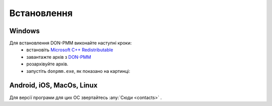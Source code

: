 Встановлення
============

Windows
-------
Для встановлення DON-PMM виконайте наступні кроки:
  * встановіть `Microsoft C++ Redistributable <https://aka.ms/vs/17/release/vc_redist.x64.exe>`_
  * завантажте архів з `DON-PMM <https://drive.google.com/uc?export=download&id=1lSfIjgV2nu6H8L3L29cjz1X2j51RtMvN>`_
  * розархівуйте архів.
  * запустіть ``donpmm.exe``, як показано на картинці:

.. image:: screenshots/first-open.gif


Android, iOS, MacOs, Linux
--------------------------

Для версії програми для цих ОС звертайтесь :any:`Сюди <contacts>` .